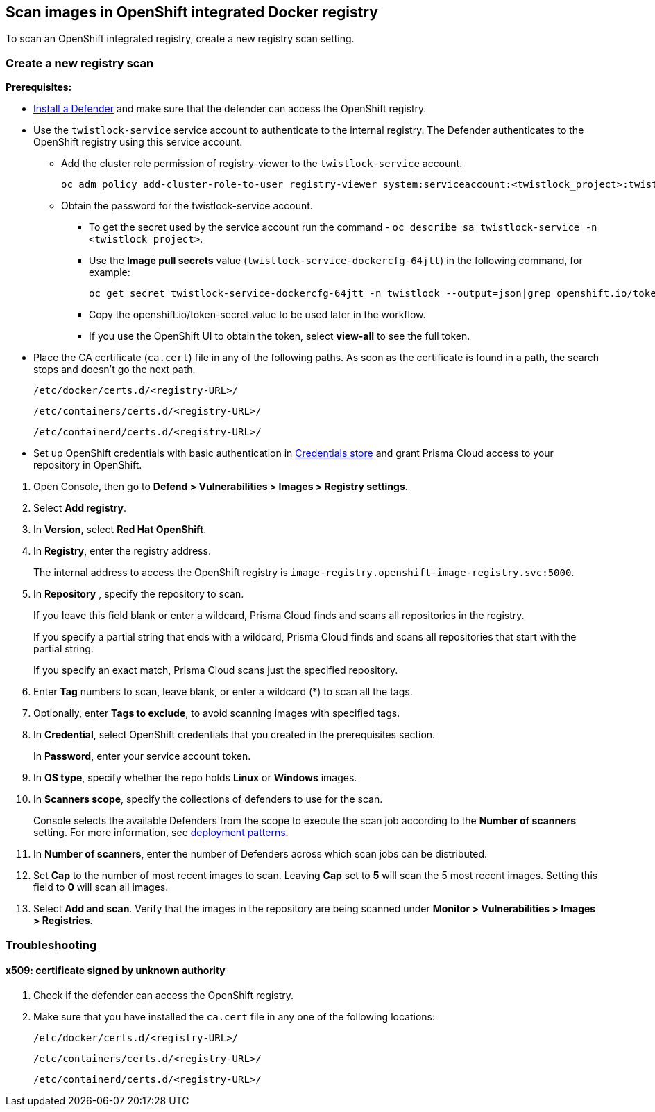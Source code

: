 == Scan images in OpenShift integrated Docker registry

To scan an OpenShift integrated registry, create a new registry scan setting.

[.task]
=== Create a new registry scan

*Prerequisites:*

* xref:../../install/deploy-defender/defender-types.adoc[Install a Defender] and make sure that the defender can access the OpenShift registry.
ifdef::compute_edition[]
* xref:../../install/deploy-defender/defender-types.adoc[Install a Defender] within in your OpenShift cluster.
endif::compute_edition[]

* Use the `twistlock-service` service account to authenticate to the internal registry. The Defender authenticates to the OpenShift registry using this service account. 
** Add the cluster role permission of registry-viewer to the `twistlock-service` account.
+
----
oc adm policy add-cluster-role-to-user registry-viewer system:serviceaccount:<twistlock_project>:twistlock-service
----
** Obtain the password for the twistlock-service account.
*** To get the secret used by the service account run the command - `oc describe sa twistlock-service -n <twistlock_project>`.
*** Use the *Image pull secrets* value (`twistlock-service-dockercfg-64jtt`) in the following command, for example:
+
----
oc get secret twistlock-service-dockercfg-64jtt -n twistlock --output=json|grep openshift.io/token-secret.value
----
*** Copy the openshift.io/token-secret.value to be used later in the workflow.
*** If you use the OpenShift UI to obtain the token, select *view-all* to see the full token. 

* Place the CA certificate (`ca.cert`) file in any of the following paths. As soon as the certificate is found in a path, the search stops and doesn't go the next path.
+
`/etc/docker/certs.d/<registry-URL>/`
+
`/etc/containers/certs.d/<registry-URL>/`
+
`/etc/containerd/certs.d/<registry-URL>/`
* Set up OpenShift credentials with basic authentication in xref:../../authentication/credentials-store/credentials-store.adoc[Credentials store] and grant Prisma Cloud access to your repository in OpenShift.

[.procedure]
. Open Console, then go to *Defend > Vulnerabilities > Images > Registry settings*.

. Select *Add registry*.

. In *Version*, select *Red Hat OpenShift*.

. In *Registry*, enter the registry address.
+
The internal address to access the OpenShift registry is `image-registry.openshift-image-registry.svc:5000`.

. In *Repository* , specify the repository to scan.
+
If you leave this field blank or enter a wildcard, Prisma Cloud finds and scans all repositories in the registry.
+
If you specify a partial string that ends with a wildcard, Prisma Cloud finds and scans all repositories that start with the partial string.
+
If you specify an exact match, Prisma Cloud scans just the specified repository.

. Enter *Tag* numbers to scan, leave blank, or enter a wildcard (*) to scan all the tags.

. Optionally, enter *Tags to exclude*, to avoid scanning images with specified tags.

. In *Credential*, select OpenShift credentials that you created in the prerequisites section.
+
In *Password*, enter your service account token.

. In *OS type*, specify whether the repo holds *Linux* or *Windows* images.

. In *Scanners scope*, specify the collections of defenders to use for the scan.
+
Console selects the available Defenders from the scope to execute the scan job according to the *Number of scanners* setting.
For more information, see xref:../../vulnerability-management/registry-scanning/configure-registry-scanning.adoc#deployment-patterns[deployment patterns].

. In *Number of scanners*, enter the number of Defenders across which scan jobs can be distributed.

. Set *Cap* to the number of most recent images to scan.
Leaving *Cap* set to *5* will scan the 5 most recent images.
Setting this field to *0* will scan all images.

. Select *Add and scan*.
Verify that the images in the repository are being scanned under *Monitor > Vulnerabilities > Images > Registries*.

=== Troubleshooting

[.task]
==== x509: certificate signed by unknown authority

[.procedure]
. Check if the defender can access the OpenShift registry.
ifdef::compute_edition[]
. Ensure that the defender is installed in the same cluster as the OpenShift registry. 
endif::compute_edition[]
. Make sure that you have installed the `ca.cert` file in any one of the following locations:
+
`/etc/docker/certs.d/<registry-URL>/`
+
`/etc/containers/certs.d/<registry-URL>/`
+
`/etc/containerd/certs.d/<registry-URL>/`

